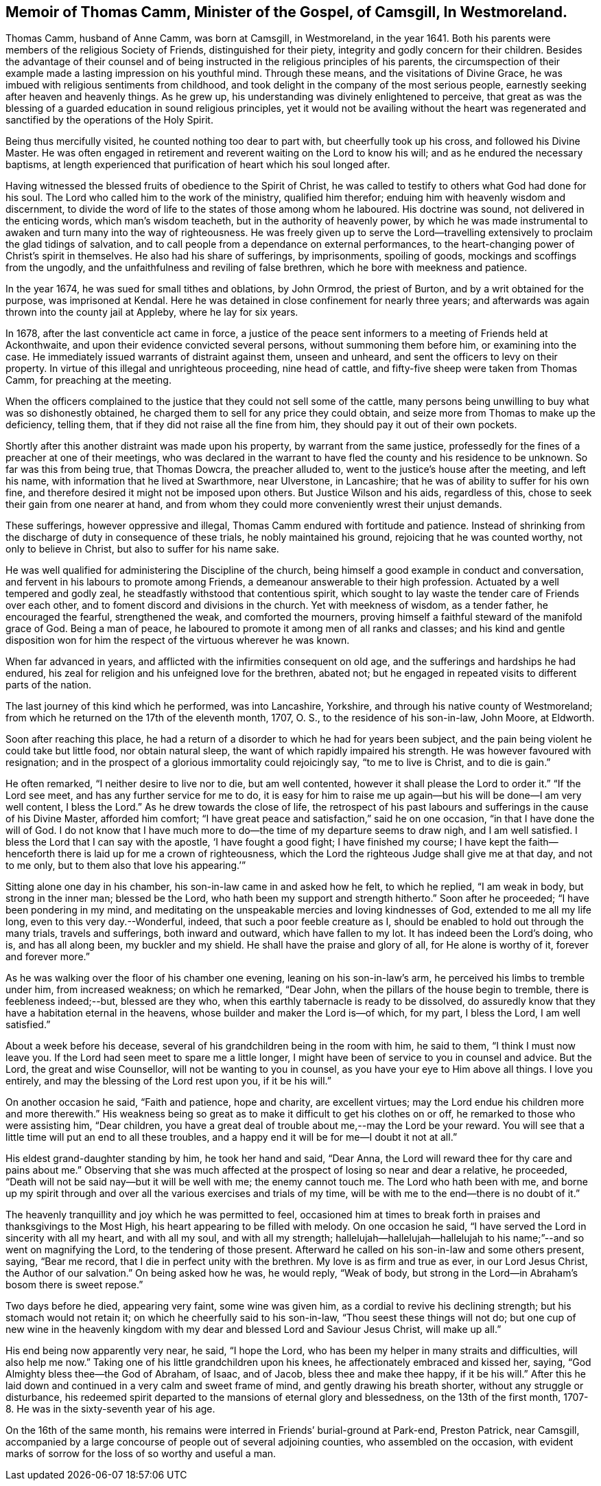 [#thomas, short="Life of Thomas Camm"]
== Memoir of Thomas Camm, Minister of the Gospel, of Camsgill, In Westmoreland.

Thomas Camm, husband of Anne Camm, was born at Camsgill, in Westmoreland,
in the year 1641.
Both his parents were members of the religious Society of Friends,
distinguished for their piety, integrity and godly concern for their children.
Besides the advantage of their counsel and of being
instructed in the religious principles of his parents,
the circumspection of their example made a lasting impression on his youthful mind.
Through these means, and the visitations of Divine Grace,
he was imbued with religious sentiments from childhood,
and took delight in the company of the most serious people,
earnestly seeking after heaven and heavenly things.
As he grew up, his understanding was divinely enlightened to perceive,
that great as was the blessing of a guarded education in sound religious principles,
yet it would not be availing without the heart was regenerated
and sanctified by the operations of the Holy Spirit.

Being thus mercifully visited, he counted nothing too dear to part with,
but cheerfully took up his cross, and followed his Divine Master.
He was often engaged in retirement and reverent waiting on the Lord to know his will;
and as he endured the necessary baptisms,
at length experienced that purification of heart which his soul longed after.

Having witnessed the blessed fruits of obedience to the Spirit of Christ,
he was called to testify to others what God had done for his soul.
The Lord who called him to the work of the ministry, qualified him therefor;
enduing him with heavenly wisdom and discernment,
to divide the word of life to the states of those among whom he laboured.
His doctrine was sound, not delivered in the enticing words,
which man`'s wisdom teacheth, but in the authority of heavenly power,
by which he was made instrumental to awaken and turn many into the way of righteousness.
He was freely given up to serve the Lord--travelling
extensively to proclaim the glad tidings of salvation,
and to call people from a dependance on external performances,
to the heart-changing power of Christ`'s spirit in themselves.
He also had his share of sufferings, by imprisonments, spoiling of goods,
mockings and scoffings from the ungodly,
and the unfaithfulness and reviling of false brethren,
which he bore with meekness and patience.

In the year 1674, he was sued for small tithes and oblations, by John Ormrod,
the priest of Burton, and by a writ obtained for the purpose, was imprisoned at Kendal.
Here he was detained in close confinement for nearly three years;
and afterwards was again thrown into the county jail at Appleby,
where he lay for six years.

In 1678, after the last conventicle act came in force,
a justice of the peace sent informers to a meeting of Friends held at Ackonthwaite,
and upon their evidence convicted several persons, without summoning them before him,
or examining into the case.
He immediately issued warrants of distraint against them, unseen and unheard,
and sent the officers to levy on their property.
In virtue of this illegal and unrighteous proceeding, nine head of cattle,
and fifty-five sheep were taken from Thomas Camm, for preaching at the meeting.

When the officers complained to the justice that they could not sell some of the cattle,
many persons being unwilling to buy what was so dishonestly obtained,
he charged them to sell for any price they could obtain,
and seize more from Thomas to make up the deficiency, telling them,
that if they did not raise all the fine from him,
they should pay it out of their own pockets.

Shortly after this another distraint was made upon his property,
by warrant from the same justice,
professedly for the fines of a preacher at one of their meetings,
who was declared in the warrant to have fled the county and his residence to be unknown.
So far was this from being true, that Thomas Dowcra, the preacher alluded to,
went to the justice`'s house after the meeting, and left his name,
with information that he lived at Swarthmore, near Ulverstone, in Lancashire;
that he was of ability to suffer for his own fine,
and therefore desired it might not be imposed upon others.
But Justice Wilson and his aids, regardless of this,
chose to seek their gain from one nearer at hand,
and from whom they could more conveniently wrest their unjust demands.

These sufferings, however oppressive and illegal,
Thomas Camm endured with fortitude and patience.
Instead of shrinking from the discharge of duty in consequence of these trials,
he nobly maintained his ground, rejoicing that he was counted worthy,
not only to believe in Christ, but also to suffer for his name sake.

He was well qualified for administering the Discipline of the church,
being himself a good example in conduct and conversation,
and fervent in his labours to promote among Friends,
a demeanour answerable to their high profession.
Actuated by a well tempered and godly zeal,
he steadfastly withstood that contentious spirit,
which sought to lay waste the tender care of Friends over each other,
and to foment discord and divisions in the church.
Yet with meekness of wisdom, as a tender father, he encouraged the fearful,
strengthened the weak, and comforted the mourners,
proving himself a faithful steward of the manifold grace of God.
Being a man of peace, he laboured to promote it among men of all ranks and classes;
and his kind and gentle disposition won for him the
respect of the virtuous wherever he was known.

When far advanced in years, and afflicted with the infirmities consequent on old age,
and the sufferings and hardships he had endured,
his zeal for religion and his unfeigned love for the brethren, abated not;
but he engaged in repeated visits to different parts of the nation.

The last journey of this kind which he performed, was into Lancashire, Yorkshire,
and through his native county of Westmoreland;
from which he returned on the 17th of the eleventh month, 1707, O. S.,
to the residence of his son-in-law, John Moore, at Eldworth.

Soon after reaching this place,
he had a return of a disorder to which he had for years been subject,
and the pain being violent he could take but little food, nor obtain natural sleep,
the want of which rapidly impaired his strength.
He was however favoured with resignation;
and in the prospect of a glorious immortality could rejoicingly say,
"`to me to live is Christ, and to die is gain.`"

He often remarked, "`I neither desire to live nor to die, but am well contented,
however it shall please the Lord to order it.`"
"`If the Lord see meet, and has any further service for me to do,
it is easy for him to raise me up again--but his will be done--I am very well content,
I bless the Lord.`"
As he drew towards the close of life,
the retrospect of his past labours and sufferings in the cause of his Divine Master,
afforded him comfort; "`I have great peace and satisfaction,`" said he on one occasion,
"`in that I have done the will of God.
I do not know that I have much more to do--the time of my departure seems to draw nigh,
and I am well satisfied.
I bless the Lord that I can say with the apostle, '`I have fought a good fight;
I have finished my course;
I have kept the faith--henceforth there is laid up for me a crown of righteousness,
which the Lord the righteous Judge shall give me at that day, and not to me only,
but to them also that love his appearing.`'`"

Sitting alone one day in his chamber, his son-in-law came in and asked how he felt,
to which he replied, "`I am weak in body, but strong in the inner man;
blessed be the Lord, who hath been my support and strength hitherto.`"
Soon after he proceeded; "`I have been pondering in my mind,
and meditating on the unspeakable mercies and loving kindnesses of God,
extended to me all my life long, even to this very day.--Wonderful, indeed,
that such a poor feeble creature as I,
should be enabled to hold out through the many trials, travels and sufferings,
both inward and outward, which have fallen to my lot.
It has indeed been the Lord`'s doing, who is, and has all along been,
my buckler and my shield.
He shall have the praise and glory of all, for He alone is worthy of it,
forever and forever more.`"

As he was walking over the floor of his chamber one evening,
leaning on his son-in-law`'s arm, he perceived his limbs to tremble under him,
from increased weakness; on which he remarked, "`Dear John,
when the pillars of the house begin to tremble, there is feebleness indeed;--but,
blessed are they who, when this earthly tabernacle is ready to be dissolved,
do assuredly know that they have a habitation eternal in the heavens,
whose builder and maker the Lord is--of which, for my part, I bless the Lord,
I am well satisfied.`"

About a week before his decease, several of his grandchildren being in the room with him,
he said to them, "`I think I must now leave you.
If the Lord had seen meet to spare me a little longer,
I might have been of service to you in counsel and advice.
But the Lord, the great and wise Counsellor, will not be wanting to you in counsel,
as you have your eye to Him above all things.
I love you entirely, and may the blessing of the Lord rest upon you, if it be his will.`"

On another occasion he said, "`Faith and patience, hope and charity,
are excellent virtues; may the Lord endue his children more and more therewith.`"
His weakness being so great as to make it difficult to get his clothes on or off,
he remarked to those who were assisting him, "`Dear children,
you have a great deal of trouble about me,--may the Lord be your reward.
You will see that a little time will put an end to all these troubles,
and a happy end it will be for me--I doubt it not at all.`"

His eldest grand-daughter standing by him, he took her hand and said, "`Dear Anna,
the Lord will reward thee for thy care and pains about me.`"
Observing that she was much affected at the prospect of losing so near and dear a relative,
he proceeded, "`Death will not be said nay--but it will be well with me;
the enemy cannot touch me.
The Lord who hath been with me,
and borne up my spirit through and over all the various exercises and trials of my time,
will be with me to the end--there is no doubt of it.`"

The heavenly tranquillity and joy which he was permitted to feel,
occasioned him at times to break forth in praises and thanksgivings to the Most High,
his heart appearing to be filled with melody.
On one occasion he said, "`I have served the Lord in sincerity with all my heart,
and with all my soul, and with all my strength;
hallelujah--hallelujah--hallelujah to his name;`"--and so went on magnifying the Lord,
to the tendering of those present.
Afterward he called on his son-in-law and some others present, saying, "`Bear me record,
that I die in perfect unity with the brethren.
My love is as firm and true as ever, in our Lord Jesus Christ,
the Author of our salvation.`"
On being asked how he was, he would reply, "`Weak of body,
but strong in the Lord--in Abraham`'s bosom there is sweet repose.`"

Two days before he died, appearing very faint, some wine was given him,
as a cordial to revive his declining strength; but his stomach would not retain it;
on which he cheerfully said to his son-in-law, "`Thou seest these things will not do;
but one cup of new wine in the heavenly kingdom with
my dear and blessed Lord and Saviour Jesus Christ,
will make up all.`"

His end being now apparently very near, he said, "`I hope the Lord,
who has been my helper in many straits and difficulties, will also help me now.`"
Taking one of his little grandchildren upon his knees,
he affectionately embraced and kissed her, saying,
"`God Almighty bless thee--the God of Abraham, of Isaac, and of Jacob,
bless thee and make thee happy, if it be his will.`"
After this he laid down and continued in a very calm and sweet frame of mind,
and gently drawing his breath shorter, without any struggle or disturbance,
his redeemed spirit departed to the mansions of eternal glory and blessedness,
on the 13th of the first month, 1707-8. He was in the sixty-seventh year of his age.

On the 16th of the same month,
his remains were interred in Friends`' burial-ground at Park-end, Preston Patrick,
near Camsgill,
accompanied by a large concourse of people out of several adjoining counties,
who assembled on the occasion,
with evident marks of sorrow for the loss of so worthy and useful a man.
